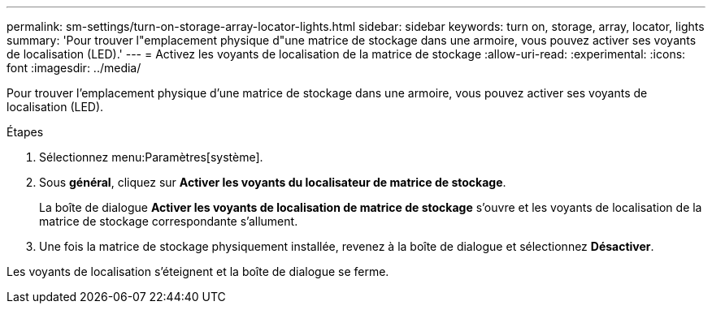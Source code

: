 ---
permalink: sm-settings/turn-on-storage-array-locator-lights.html 
sidebar: sidebar 
keywords: turn on, storage, array, locator, lights 
summary: 'Pour trouver l"emplacement physique d"une matrice de stockage dans une armoire, vous pouvez activer ses voyants de localisation (LED).' 
---
= Activez les voyants de localisation de la matrice de stockage
:allow-uri-read: 
:experimental: 
:icons: font
:imagesdir: ../media/


[role="lead"]
Pour trouver l'emplacement physique d'une matrice de stockage dans une armoire, vous pouvez activer ses voyants de localisation (LED).

.Étapes
. Sélectionnez menu:Paramètres[système].
. Sous *général*, cliquez sur *Activer les voyants du localisateur de matrice de stockage*.
+
La boîte de dialogue *Activer les voyants de localisation de matrice de stockage* s'ouvre et les voyants de localisation de la matrice de stockage correspondante s'allument.

. Une fois la matrice de stockage physiquement installée, revenez à la boîte de dialogue et sélectionnez *Désactiver*.


Les voyants de localisation s'éteignent et la boîte de dialogue se ferme.
